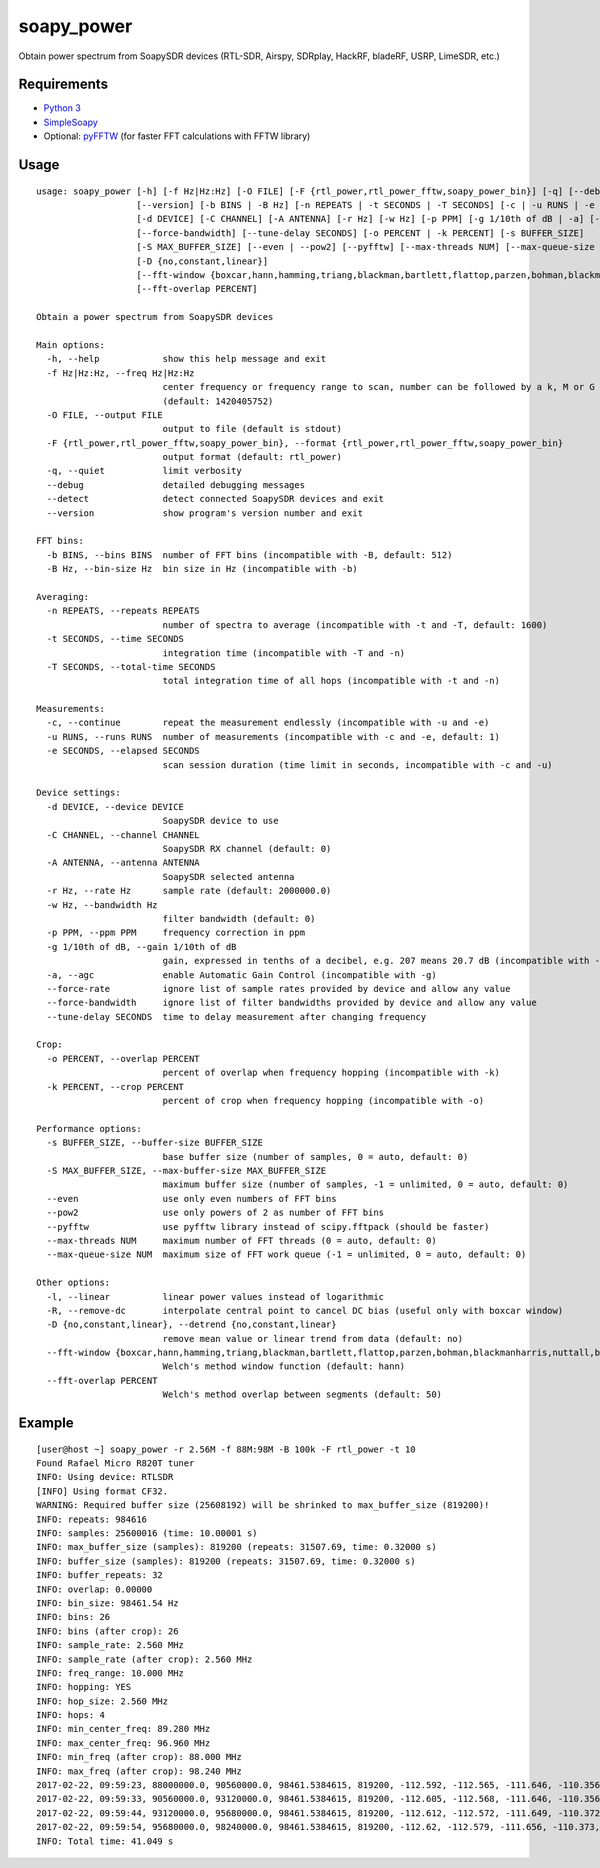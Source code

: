 soapy_power
===========

Obtain power spectrum from SoapySDR devices (RTL-SDR, Airspy, SDRplay, HackRF, bladeRF, USRP, LimeSDR, etc.)

Requirements
------------

- `Python 3 <https://www.python.org>`_
- `SimpleSoapy <https://github.com/xmikos/simplesoapy>`_
- Optional: `pyFFTW <https://github.com/pyFFTW/pyFFTW>`_ (for faster FFT calculations with FFTW library)

Usage
-----
::

    usage: soapy_power [-h] [-f Hz|Hz:Hz] [-O FILE] [-F {rtl_power,rtl_power_fftw,soapy_power_bin}] [-q] [--debug] [--detect]
                       [--version] [-b BINS | -B Hz] [-n REPEATS | -t SECONDS | -T SECONDS] [-c | -u RUNS | -e SECONDS]
                       [-d DEVICE] [-C CHANNEL] [-A ANTENNA] [-r Hz] [-w Hz] [-p PPM] [-g 1/10th of dB | -a] [--force-rate]
                       [--force-bandwidth] [--tune-delay SECONDS] [-o PERCENT | -k PERCENT] [-s BUFFER_SIZE]
                       [-S MAX_BUFFER_SIZE] [--even | --pow2] [--pyfftw] [--max-threads NUM] [--max-queue-size NUM] [-l] [-R]
                       [-D {no,constant,linear}]
                       [--fft-window {boxcar,hann,hamming,triang,blackman,bartlett,flattop,parzen,bohman,blackmanharris,nuttall,barthann}]
                       [--fft-overlap PERCENT]
    
    Obtain a power spectrum from SoapySDR devices
    
    Main options:
      -h, --help            show this help message and exit
      -f Hz|Hz:Hz, --freq Hz|Hz:Hz
                            center frequency or frequency range to scan, number can be followed by a k, M or G multiplier
                            (default: 1420405752)
      -O FILE, --output FILE
                            output to file (default is stdout)
      -F {rtl_power,rtl_power_fftw,soapy_power_bin}, --format {rtl_power,rtl_power_fftw,soapy_power_bin}
                            output format (default: rtl_power)
      -q, --quiet           limit verbosity
      --debug               detailed debugging messages
      --detect              detect connected SoapySDR devices and exit
      --version             show program's version number and exit
    
    FFT bins:
      -b BINS, --bins BINS  number of FFT bins (incompatible with -B, default: 512)
      -B Hz, --bin-size Hz  bin size in Hz (incompatible with -b)
    
    Averaging:
      -n REPEATS, --repeats REPEATS
                            number of spectra to average (incompatible with -t and -T, default: 1600)
      -t SECONDS, --time SECONDS
                            integration time (incompatible with -T and -n)
      -T SECONDS, --total-time SECONDS
                            total integration time of all hops (incompatible with -t and -n)
    
    Measurements:
      -c, --continue        repeat the measurement endlessly (incompatible with -u and -e)
      -u RUNS, --runs RUNS  number of measurements (incompatible with -c and -e, default: 1)
      -e SECONDS, --elapsed SECONDS
                            scan session duration (time limit in seconds, incompatible with -c and -u)
    
    Device settings:
      -d DEVICE, --device DEVICE
                            SoapySDR device to use
      -C CHANNEL, --channel CHANNEL
                            SoapySDR RX channel (default: 0)
      -A ANTENNA, --antenna ANTENNA
                            SoapySDR selected antenna
      -r Hz, --rate Hz      sample rate (default: 2000000.0)
      -w Hz, --bandwidth Hz
                            filter bandwidth (default: 0)
      -p PPM, --ppm PPM     frequency correction in ppm
      -g 1/10th of dB, --gain 1/10th of dB
                            gain, expressed in tenths of a decibel, e.g. 207 means 20.7 dB (incompatible with -a, default: 372)
      -a, --agc             enable Automatic Gain Control (incompatible with -g)
      --force-rate          ignore list of sample rates provided by device and allow any value
      --force-bandwidth     ignore list of filter bandwidths provided by device and allow any value
      --tune-delay SECONDS  time to delay measurement after changing frequency
    
    Crop:
      -o PERCENT, --overlap PERCENT
                            percent of overlap when frequency hopping (incompatible with -k)
      -k PERCENT, --crop PERCENT
                            percent of crop when frequency hopping (incompatible with -o)
    
    Performance options:
      -s BUFFER_SIZE, --buffer-size BUFFER_SIZE
                            base buffer size (number of samples, 0 = auto, default: 0)
      -S MAX_BUFFER_SIZE, --max-buffer-size MAX_BUFFER_SIZE
                            maximum buffer size (number of samples, -1 = unlimited, 0 = auto, default: 0)
      --even                use only even numbers of FFT bins
      --pow2                use only powers of 2 as number of FFT bins
      --pyfftw              use pyfftw library instead of scipy.fftpack (should be faster)
      --max-threads NUM     maximum number of FFT threads (0 = auto, default: 0)
      --max-queue-size NUM  maximum size of FFT work queue (-1 = unlimited, 0 = auto, default: 0)
    
    Other options:
      -l, --linear          linear power values instead of logarithmic
      -R, --remove-dc       interpolate central point to cancel DC bias (useful only with boxcar window)
      -D {no,constant,linear}, --detrend {no,constant,linear}
                            remove mean value or linear trend from data (default: no)
      --fft-window {boxcar,hann,hamming,triang,blackman,bartlett,flattop,parzen,bohman,blackmanharris,nuttall,barthann}
                            Welch's method window function (default: hann)
      --fft-overlap PERCENT
                            Welch's method overlap between segments (default: 50)

Example
-------
::

    [user@host ~] soapy_power -r 2.56M -f 88M:98M -B 100k -F rtl_power -t 10
    Found Rafael Micro R820T tuner
    INFO: Using device: RTLSDR
    [INFO] Using format CF32.
    WARNING: Required buffer size (25608192) will be shrinked to max_buffer_size (819200)!
    INFO: repeats: 984616
    INFO: samples: 25600016 (time: 10.00001 s)
    INFO: max_buffer_size (samples): 819200 (repeats: 31507.69, time: 0.32000 s)
    INFO: buffer_size (samples): 819200 (repeats: 31507.69, time: 0.32000 s)
    INFO: buffer_repeats: 32
    INFO: overlap: 0.00000
    INFO: bin_size: 98461.54 Hz
    INFO: bins: 26
    INFO: bins (after crop): 26
    INFO: sample_rate: 2.560 MHz
    INFO: sample_rate (after crop): 2.560 MHz
    INFO: freq_range: 10.000 MHz
    INFO: hopping: YES
    INFO: hop_size: 2.560 MHz
    INFO: hops: 4
    INFO: min_center_freq: 89.280 MHz
    INFO: max_center_freq: 96.960 MHz
    INFO: min_freq (after crop): 88.000 MHz
    INFO: max_freq (after crop): 98.240 MHz
    2017-02-22, 09:59:23, 88000000.0, 90560000.0, 98461.5384615, 819200, -112.592, -112.565, -111.646, -110.356, -109.202, -108.398, -107.95, -107.773, -107.719, -107.668, -107.57, -107.45, -108.163, -112.253, -108.291, -107.653, -107.87, -108.038, -108.1, -108.067, -108.057, -108.184, -108.588, -109.367, -110.495, -111.73
    2017-02-22, 09:59:33, 90560000.0, 93120000.0, 98461.5384615, 819200, -112.605, -112.568, -111.646, -110.356, -109.202, -108.409, -107.955, -107.775, -107.727, -107.681, -107.582, -107.454, -108.169, -112.26, -108.302, -107.661, -107.88, -108.058, -108.124, -108.097, -108.073, -108.205, -108.624, -109.402, -110.523, -111.751
    2017-02-22, 09:59:44, 93120000.0, 95680000.0, 98461.5384615, 819200, -112.612, -112.572, -111.649, -110.372, -109.21, -108.405, -107.946, -107.781, -107.736, -107.682, -107.586, -107.457, -108.169, -112.254, -108.275, -107.6, -107.875, -108.066, -108.13, -108.102, -108.086, -108.22, -108.636, -109.413, -110.529, -111.756
    2017-02-22, 09:59:54, 95680000.0, 98240000.0, 98461.5384615, 819200, -112.62, -112.579, -111.656, -110.373, -109.219, -108.411, -107.969, -107.791, -107.717, -107.501, -107.487, -107.463, -108.182, -112.262, -108.309, -107.629, -107.865, -108.078, -108.14, -108.114, -108.094, -108.233, -108.642, -109.427, -110.543, -111.764
    INFO: Total time: 41.049 s

